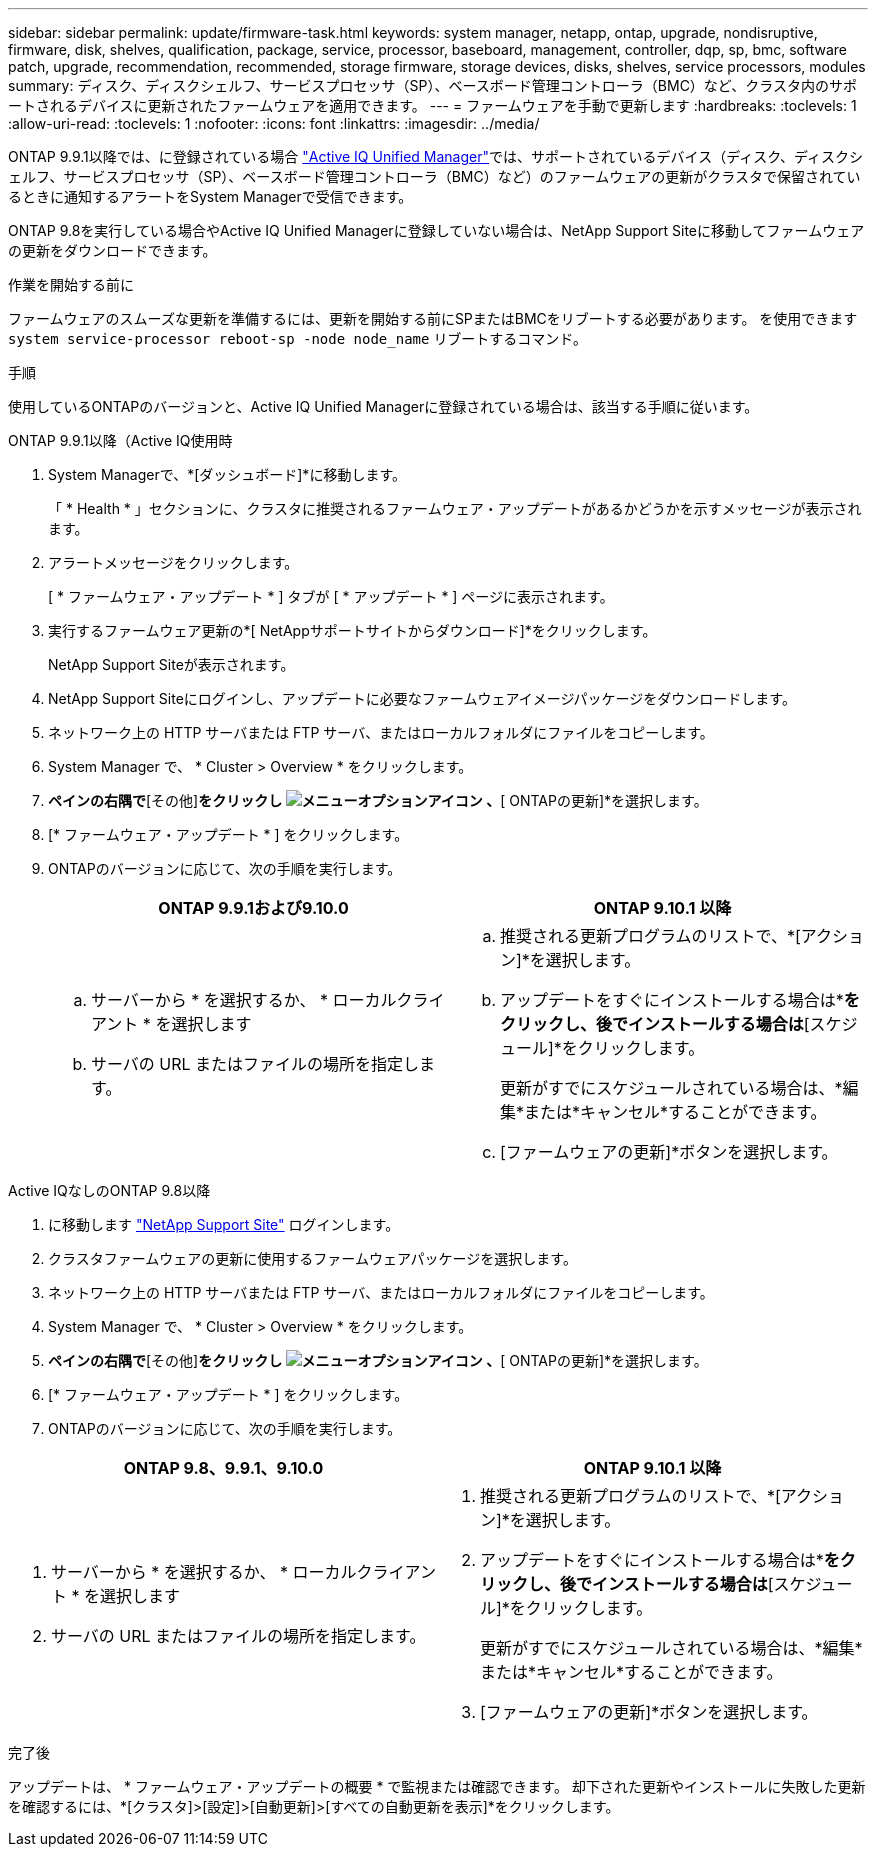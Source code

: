 ---
sidebar: sidebar 
permalink: update/firmware-task.html 
keywords: system manager, netapp, ontap, upgrade, nondisruptive, firmware,  disk, shelves, qualification, package, service, processor, baseboard, management, controller, dqp, sp, bmc, software patch, upgrade, recommendation, recommended, storage firmware, storage devices, disks, shelves, service processors, modules 
summary: ディスク、ディスクシェルフ、サービスプロセッサ（SP）、ベースボード管理コントローラ（BMC）など、クラスタ内のサポートされるデバイスに更新されたファームウェアを適用できます。 
---
= ファームウェアを手動で更新します
:hardbreaks:
:toclevels: 1
:allow-uri-read: 
:toclevels: 1
:nofooter: 
:icons: font
:linkattrs: 
:imagesdir: ../media/


[role="lead"]
ONTAP 9.9.1以降では、に登録されている場合 link:https://netapp.com/support-and-training/documentation/active-iq-unified-manager["Active IQ Unified Manager"^]では、サポートされているデバイス（ディスク、ディスクシェルフ、サービスプロセッサ（SP）、ベースボード管理コントローラ（BMC）など）のファームウェアの更新がクラスタで保留されているときに通知するアラートをSystem Managerで受信できます。

ONTAP 9.8を実行している場合やActive IQ Unified Managerに登録していない場合は、NetApp Support Siteに移動してファームウェアの更新をダウンロードできます。

.作業を開始する前に
ファームウェアのスムーズな更新を準備するには、更新を開始する前にSPまたはBMCをリブートする必要があります。  を使用できます `system service-processor reboot-sp -node node_name` リブートするコマンド。

.手順
使用しているONTAPのバージョンと、Active IQ Unified Managerに登録されている場合は、該当する手順に従います。

[role="tabbed-block"]
====
.ONTAP 9.9.1以降（Active IQ使用時
--
. System Managerで、*[ダッシュボード]*に移動します。
+
「 * Health * 」セクションに、クラスタに推奨されるファームウェア・アップデートがあるかどうかを示すメッセージが表示されます。

. アラートメッセージをクリックします。
+
[ * ファームウェア・アップデート * ] タブが [ * アップデート * ] ページに表示されます。

. 実行するファームウェア更新の*[ NetAppサポートサイトからダウンロード]*をクリックします。
+
NetApp Support Siteが表示されます。

. NetApp Support Siteにログインし、アップデートに必要なファームウェアイメージパッケージをダウンロードします。
. ネットワーク上の HTTP サーバまたは FTP サーバ、またはローカルフォルダにファイルをコピーします。
. System Manager で、 * Cluster > Overview * をクリックします。
. [概要]*ペインの右隅で*[その他]*をクリックし image:icon_kabob.gif["メニューオプションアイコン"] 、*[ ONTAPの更新]*を選択します。
. [* ファームウェア・アップデート * ] をクリックします。
. ONTAPのバージョンに応じて、次の手順を実行します。
+
[cols="2"]
|===
| ONTAP 9.9.1および9.10.0 | ONTAP 9.10.1 以降 


 a| 
.. サーバーから * を選択するか、 * ローカルクライアント * を選択します
.. サーバの URL またはファイルの場所を指定します。

 a| 
.. 推奨される更新プログラムのリストで、*[アクション]*を選択します。
.. アップデートをすぐにインストールする場合は*[アップデート]*をクリックし、後でインストールする場合は*[スケジュール]*をクリックします。
+
更新がすでにスケジュールされている場合は、*編集*または*キャンセル*することができます。

.. [ファームウェアの更新]*ボタンを選択します。


|===


--
--
.Active IQなしのONTAP 9.8以降
. に移動します link:https://mysupport.netapp.com/site/downloads["NetApp Support Site"^] ログインします。
. クラスタファームウェアの更新に使用するファームウェアパッケージを選択します。
. ネットワーク上の HTTP サーバまたは FTP サーバ、またはローカルフォルダにファイルをコピーします。
. System Manager で、 * Cluster > Overview * をクリックします。
. [概要]*ペインの右隅で*[その他]*をクリックし image:icon_kabob.gif["メニューオプションアイコン"] 、*[ ONTAPの更新]*を選択します。
. [* ファームウェア・アップデート * ] をクリックします。
. ONTAPのバージョンに応じて、次の手順を実行します。


[cols="2"]
|===
| ONTAP 9.8、9.9.1、9.10.0 | ONTAP 9.10.1 以降 


 a| 
. サーバーから * を選択するか、 * ローカルクライアント * を選択します
. サーバの URL またはファイルの場所を指定します。

 a| 
. 推奨される更新プログラムのリストで、*[アクション]*を選択します。
. アップデートをすぐにインストールする場合は*[アップデート]*をクリックし、後でインストールする場合は*[スケジュール]*をクリックします。
+
更新がすでにスケジュールされている場合は、*編集*または*キャンセル*することができます。

. [ファームウェアの更新]*ボタンを選択します。


|===
--
====
.完了後
アップデートは、 * ファームウェア・アップデートの概要 * で監視または確認できます。  却下された更新やインストールに失敗した更新を確認するには、*[クラスタ]>[設定]>[自動更新]>[すべての自動更新を表示]*をクリックします。
